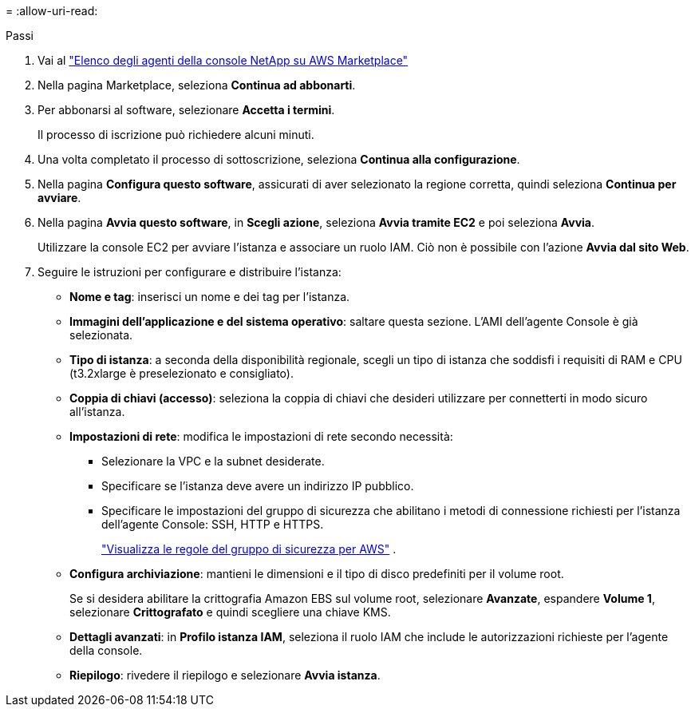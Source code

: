 = 
:allow-uri-read: 


.Passi
. Vai al https://aws.amazon.com/marketplace/pp/prodview-jbay5iyfmu6ui["Elenco degli agenti della console NetApp su AWS Marketplace"^]
. Nella pagina Marketplace, seleziona *Continua ad abbonarti*.
. Per abbonarsi al software, selezionare *Accetta i termini*.
+
Il processo di iscrizione può richiedere alcuni minuti.

. Una volta completato il processo di sottoscrizione, seleziona *Continua alla configurazione*.
. Nella pagina *Configura questo software*, assicurati di aver selezionato la regione corretta, quindi seleziona *Continua per avviare*.
. Nella pagina *Avvia questo software*, in *Scegli azione*, seleziona *Avvia tramite EC2* e poi seleziona *Avvia*.
+
Utilizzare la console EC2 per avviare l'istanza e associare un ruolo IAM.  Ciò non è possibile con l'azione *Avvia dal sito Web*.

. Seguire le istruzioni per configurare e distribuire l'istanza:
+
** *Nome e tag*: inserisci un nome e dei tag per l'istanza.
** *Immagini dell'applicazione e del sistema operativo*: saltare questa sezione.  L'AMI dell'agente Console è già selezionata.
** *Tipo di istanza*: a seconda della disponibilità regionale, scegli un tipo di istanza che soddisfi i requisiti di RAM e CPU (t3.2xlarge è preselezionato e consigliato).
** *Coppia di chiavi (accesso)*: seleziona la coppia di chiavi che desideri utilizzare per connetterti in modo sicuro all'istanza.
** *Impostazioni di rete*: modifica le impostazioni di rete secondo necessità:
+
*** Selezionare la VPC e la subnet desiderate.
*** Specificare se l'istanza deve avere un indirizzo IP pubblico.
*** Specificare le impostazioni del gruppo di sicurezza che abilitano i metodi di connessione richiesti per l'istanza dell'agente Console: SSH, HTTP e HTTPS.
+
link:reference-ports-aws.html["Visualizza le regole del gruppo di sicurezza per AWS"] .



** *Configura archiviazione*: mantieni le dimensioni e il tipo di disco predefiniti per il volume root.
+
Se si desidera abilitare la crittografia Amazon EBS sul volume root, selezionare *Avanzate*, espandere *Volume 1*, selezionare *Crittografato* e quindi scegliere una chiave KMS.

** *Dettagli avanzati*: in *Profilo istanza IAM*, seleziona il ruolo IAM che include le autorizzazioni richieste per l'agente della console.
** *Riepilogo*: rivedere il riepilogo e selezionare *Avvia istanza*.



